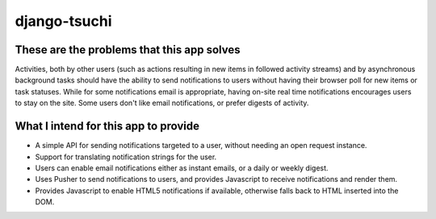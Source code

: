 
django-tsuchi
=============


These are the problems that this app solves
-------------------------------------------

Activities, both by other users (such as actions resulting in new items in
followed activity streams) and by asynchronous background tasks should have
the ability to send notifications to users without having their browser poll
for new items or task statuses. While for some notifications email is
appropriate, having on-site real time notifications encourages users to
stay on the site. Some users don't like email notifications, or prefer
digests of activity.


What I intend for this app to provide
-------------------------------------

* A simple API for sending notifications targeted to a user, without
  needing an open request instance.

* Support for translating notification strings for the user.

* Users can enable email notifications either as instant emails, or a daily or
  weekly digest.

* Uses Pusher to send notifications to users, and provides Javascript to
  receive notifications and render them.

* Provides Javascript to enable HTML5 notifications if available, otherwise
  falls back to HTML inserted into the DOM.
